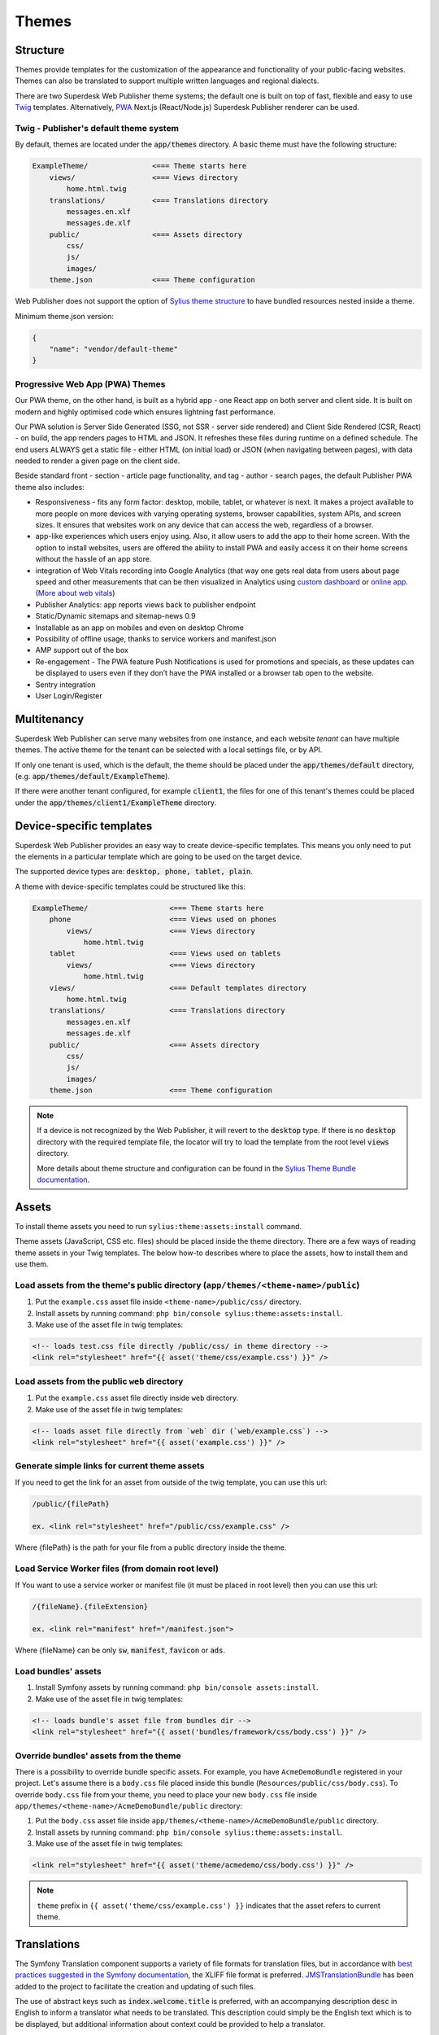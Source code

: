 Themes
======

Structure
---------

Themes provide templates for the customization of the appearance and functionality of your public-facing websites. Themes can also be translated to support multiple written languages and regional dialects.

There are two Superdesk Web Publisher theme systems; the default one is built on top of fast, flexible and easy to use `Twig <http://twig.sensiolabs.org/>`_ templates. Alternatively, `PWA <https://web.dev/progressive-web-apps/>`_ Next.js (React/Node.js) Superdesk Publisher renderer can be used.

Twig - Publisher's default theme system 
```````````````````````````````````````

By default, themes are located under the :code:`app/themes` directory. A basic theme must have the following structure:

.. code-block:: bash

    ExampleTheme/               <=== Theme starts here
        views/                  <=== Views directory
            home.html.twig
        translations/           <=== Translations directory
            messages.en.xlf
            messages.de.xlf
        public/                 <=== Assets directory
            css/
            js/
            images/
        theme.json              <=== Theme configuration

Web Publisher does not support the option of `Sylius theme structure`_ to have bundled resources nested inside a theme.


Minimum theme.json version:

.. code-block:: json

    {
        "name": "vendor/default-theme"
    }

Progressive Web App (PWA) Themes 
````````````````````````````````

Our PWA theme, on the other hand, is built as a hybrid app - one React app on both server and client side. It is built on modern and highly optimised code which ensures lightning fast performance.

Our PWA solution is Server Side Generated (SSG, not SSR - server side rendered) and Client Side Rendered (CSR, React) - on build, the app renders pages to HTML and JSON. It refreshes these files during runtime on a defined schedule. The end users ALWAYS get a static file - either HTML (on initial load) or JSON (when navigating between pages), with data needed to render a given page on the client side.

Beside standard front - section - article page functionality, and tag - author - search pages, the default Publisher PWA theme also includes:

- Responsiveness - fits any form factor: desktop, mobile, tablet, or whatever is next. It makes a project available to more people on more devices with varying operating systems, browser capabilities, system APIs, and screen sizes. It ensures that websites work on any device that can access the web, regardless of a browser.
- app-like experiences which users enjoy using. Also, it allow users to add the app to their home screen. With the option to install websites, users are offered the ability to install PWA and easily access it on their home screens without the hassle of an app store.
- integration of Web Vitals recording into Google Analytics (that way one gets real data from users about page speed and other measurements that can be then visualized in Analytics using `custom dashboard <https://analytics.google.com/analytics/web/template?uid=H4hQiuJlTvKuzvajY86Fsw/>`_ or `online app <https://web-vitals-report.web.app/>`_. (`More about web vitals <https://web.dev/vitals/>`_) 
- Publisher Analytics: app reports views back to publisher endpoint
- Static/Dynamic sitemaps and sitemap-news 0.9
- Installable as an app on mobiles and even on desktop Chrome
- Possibility of offline usage, thanks to service workers and manifest.json
- AMP support out of the box
- Re-engagement - The PWA feature Push Notifications is used for promotions and specials, as these updates can be displayed to users even if they don’t have the PWA installed or a browser tab open to the website.
- Sentry integration
- User Login/Register

Multitenancy
------------

Superdesk Web Publisher can serve many websites from one instance, and each website *tenant* can have multiple themes. The active theme for the tenant can be selected with a local settings file, or by API.

If only one tenant is used, which is the default, the theme should be placed under the :code:`app/themes/default` directory, (e.g. :code:`app/themes/default/ExampleTheme`).

If there were another tenant configured, for example :code:`client1`, the files for one of this tenant's themes could be placed under the :code:`app/themes/client1/ExampleTheme` directory.

Device-specific templates
-------------------------

Superdesk Web Publisher provides an easy way to create device-specific templates. This means you only need to put the elements in a particular template which are going to be used on the target device.

The supported device types are: :code:`desktop, phone, tablet, plain`.

A theme with device-specific templates could be structured like this:

.. code-block:: bash

    ExampleTheme/                   <=== Theme starts here
        phone                       <=== Views used on phones
            views/                  <=== Views directory
                home.html.twig
        tablet                      <=== Views used on tablets
            views/                  <=== Views directory
                home.html.twig
        views/                      <=== Default templates directory
            home.html.twig
        translations/               <=== Translations directory
            messages.en.xlf
            messages.de.xlf
        public/                     <=== Assets directory
            css/
            js/
            images/
        theme.json                  <=== Theme configuration


.. note::

     If a device is not recognized by the Web Publisher, it will revert to the :code:`desktop` type. If there is no :code:`desktop` directory with the required template file, the locator will try to load the template from the root level :code:`views` directory.

     More details about theme structure and configuration can be found in the `Sylius Theme Bundle documentation`_.

.. _Sylius Theme Bundle documentation: http://docs.sylius.org/en/latest/components_and_bundles/bundles/SyliusThemeBundle/your_first_theme.html

.. _Sylius Theme structure: http://docs.sylius.org/en/latest/components_and_bundles/bundles/SyliusThemeBundle/your_first_theme.html#theme-structure


Assets
------

To install theme assets you need to run ``sylius:theme:assets:install`` command.

Theme assets (JavaScript, CSS etc. files) should be placed inside the theme directory. There are a few ways of reading theme assets in your Twig templates. The below how-to describes where to place the assets, how to install them and use them.

Load assets from the theme's public directory (``app/themes/<theme-name>/public``)
``````````````````````````````````````````````````````````````````````````````````


1. Put the ``example.css`` asset file inside ``<theme-name>/public/css/`` directory.
2. Install assets by running command: ``php bin/console sylius:theme:assets:install``.
3. Make use of the asset file in twig templates:

.. code-block:: twig

    <!-- loads test.css file directly /public/css/ in theme directory -->
    <link rel="stylesheet" href="{{ asset('theme/css/example.css') }}" />

Load assets from the public ``web`` directory
`````````````````````````````````````````````

1. Put the ``example.css`` asset file directly inside ``web`` directory.
2. Make use of the asset file in twig templates:

.. code-block:: twig

    <!-- loads asset file directly from `web` dir (`web/example.css`) -->
    <link rel="stylesheet" href="{{ asset('example.css') }}" />

Generate simple links for current theme assets
``````````````````````````````````````````````

If you need to get the link for an asset from outside of the twig template, you can use this url:

.. code-block:: twig

    /public/{filePath}

    ex. <link rel="stylesheet" href="/public/css/example.css" />

Where {filePath} is the path for your file from a public directory inside the theme.

Load Service Worker files (from domain root level)
``````````````````````````````````````````````````

If You want to use a service worker or manifest file (it must be placed in root level) then you can use this url:

.. code-block:: twig

    /{fileName}.{fileExtension}

    ex. <link rel="manifest" href="/manifest.json">

Where {fileName} can be only :code:`sw`, :code:`manifest`, :code:`favicon` or :code:`ads`.


Load bundles' assets
````````````````````

1. Install Symfony assets by running command: ``php bin/console assets:install``.
2. Make use of the asset file in twig templates:

.. code-block:: twig

    <!-- loads bundle's asset file from bundles dir -->
    <link rel="stylesheet" href="{{ asset('bundles/framework/css/body.css') }}" />

Override bundles' assets from the theme
```````````````````````````````````````

There is a possibility to override bundle specific assets. For example, you have ``AcmeDemoBundle`` registered in your project.
Let's assume there is a ``body.css`` file placed inside this bundle (``Resources/public/css/body.css``).
To override ``body.css`` file from your theme, you need to place your new ``body.css`` file inside ``app/themes/<theme-name>/AcmeDemoBundle/public`` directory:

1. Put the ``body.css`` asset file inside ``app/themes/<theme-name>/AcmeDemoBundle/public`` directory.
2. Install assets by running command: ``php bin/console sylius:theme:assets:install``.
3. Make use of the asset file in twig templates:

.. code-block:: twig

    <link rel="stylesheet" href="{{ asset('theme/acmedemo/css/body.css') }}" />


.. note::

    ``theme`` prefix in ``{{ asset('theme/css/example.css') }}`` indicates that the asset refers to current theme.

Translations
------------

The Symfony Translation component supports a variety of file formats for translation files, but in accordance with `best practices suggested in the Symfony documentation <https://symfony.com/doc/current/best_practices/i18n.html>`_, the XLIFF file format is preferred.
`JMSTranslationBundle <http://jmsyst.com/bundles/JMSTranslationBundle>`_ has been added to the project to facilitate the creation and updating of such files.

The use of abstract keys such as :code:`index.welcome.title` is preferred, with an accompanying description :code:`desc` in English to inform a translator what needs to be translated.
This description could simply be the English text which is to be displayed, but additional information about context could be provided to help a translator.

Abstract keys are used for two main reasons:

 #. Translation messages are mostly written by developers, and changes might be needed later. These changes would then result in changes for all supported languages instead of only for the source language, and some translations might be lost in the process.
 #. Some words in English are spelled differently in other languages, depending on their meaning, so providing context is important.

Here is an example of the preferred syntax in twig templates:

.. code-block:: twig

	{{ 'index.welcome.title'|trans|desc('Welcome to Default Theme!') }}

Translation labels added to Twig and php files can be extracted and added to XLIFF files using a `console command <http://jmsyst.com/bundles/JMSTranslationBundle/master/usage>`_ :code:`bin/console translation:extract`.
This command can be used to create or update a XLIFF file in the locale :code:`en` for the :code:`DefaultTheme` of the FixturesBundle:

.. code-block:: bash

	bin/console translation:extract en --dir=./src/SWP/Bundle/FixturesBundle/Resources/themes/DefaultTheme/ --output-dir=./src/SWP/Bundle/FixturesBundle/Resources/themes/DefaultTheme/translations

This will create or update an XLIFF file in English called :code:`messages.en.xlf`, which can be used with a translation tool.

AMP HTML Integration
--------------------

`Google AMP HTML <https://www.ampproject.org/>`_ integration comes with Superdesk Publisher out of the box.
This integration gives you a lot of features provided by Google. To name a few: fast loading time and accessibility via Google engines etc. There is no need to install any dependencies, all you need to do is to create an AMP HTML compatible theme or use the `default one <https://github.com/superdesk/web-publisher/tree/master/src/SWP/Bundle/FixturesBundle/Resources/themes/DefaultTheme/amp/amp-theme>`_ provided by us.

A default AMP HTML theme is bundled in our main Demo Theme and can be installed using ``php app/console swp:theme:install`` command.

You could also copy it to your own main theme and adjust it any way you wish.

.. note::

    See :ref:`setting-up-demo-theme` section for more details on how to install demo theme.

How to create an AMP HTML theme?
`````````````````````````````

You can find more info about it in `AMP HTML official documentation <https://www.ampproject.org/docs/get_started/create>`_.

Where to upload AMP HTML theme?
```````````````````````````````

Publisher expects to load the AMP HTML theme from the main theme directory which is ``app/themes/<tenant_code>/<theme_name>``.
The AMP HTML theme should be placed in ``app/themes/<tenant_code>/<theme_name>/amp/amp-theme`` folder.
``index.html.twig`` is the starting template for that theme. If that template doesn't exist, theme won't be loaded.
Once the theme is placed in a proper directory, it will be automatically loaded.

To test if the theme has been loaded properly you can access your article at e.g.: ``https://example.com/news/my-articles?amp``.

Linking AMP page and non-AMP page
`````````````````````````````````

To add a link to an AMP page from the article template in the form of ``<link>`` tags (which is required by AMP HTML integration for discovery and distribution), you can use ``amp`` Twig filter:

.. code-block:: twig

    {# app/themes/<tenant_code>/<theme_name>/views/article.html.twig #}
    <link rel="amphtml" href="{{ url(gimme.article)|amp }}"> {# https://example.com/news/my-articles?amp #}

And from AMP page:

.. code-block:: twig

    {# app/themes/<tenant_code>/<theme_name>/amp/amp-theme/index.html.twig #}
    <link rel="canonical" href="{{ url(gimme.article) }}"> {# https://example.com/news/my-articles #}  
